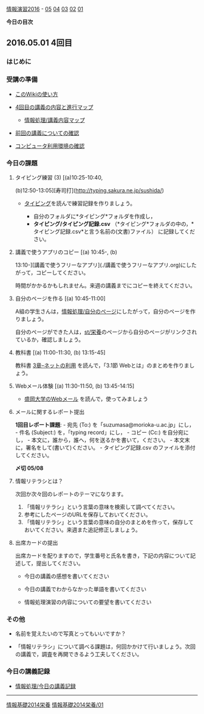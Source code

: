 [[./情報演習2016.org][情報演習2016]] -
[[./05.md][05]] [[http:__ateraimemo.com_04.org][04]]
[[./03.md][03]] [[http:__ateraimemo.com_02.org][02]]
[[./01.org][01]]

*今日の目次*

** 2016.05.01 4回目

*** はじめに

*** 受講の準備

-  [[./このWikiの使い方.org][このWikiの使い方]]
-  [[http://www.xmind.net/m/Kiur/][4回目の講義の内容と進行マップ]]

   -  [[./情報処理_講義内容マップ.org][情報処理/講義内容マップ]]

-  [[./前回の講義についての確認.org][前回の講義についての確認]]
-  [[./コンピュータ利用環境の確認.org][コンピュータ利用環境の確認]]

*** 今日の課題

**** タイピング練習 (3) [(a)10:25-10:40,
(b)12:50-13:05][寿司打](http://typing.sakura.ne.jp/sushida/)

-  [[./タイピング.org][タイピング]]を読んで練習記録を作りましょう。

   -  自分のフォルダに*タイピング*フォルダを作成し，
   -  *タイピング/タイピング記録.csv*
      （*タイピング*フォルダの中の，*タイピング記録.csv*と言う名前の(文書)ファイル）
      に記録してください。

**** 講義で使うアプリのコピー [(a) 10:45-, (b)
13:10-][講義で使うフリーなアプリ](./講義で使うフリーなアプリ.org)にしたがって，コピーしてください。

時間がかかるかもしれません。来週の講義までにコピーを終えてください。

**** 自分のページを作る [(a) 10:45-11:00]

A組の学生さんは，[[./情報処理_自分のページ.org][情報処理/自分のページ]]にしたがって，自分のページを作りましょう。

自分のページができた人は，[[./st_栄養.org][st/栄養]]のページから自分のページがリンクされているか，確認しましょう。

**** 教科書 [(a) 11:00-11:30, (b) 13:15-45]

教科書 [[./3章--ネットの利用.org][3章--ネットの利用]]
を読んで，「3.1節 Webとは」のまとめを作りましょう。

**** Webメール体験 [(a) 11:30-11:50, (b) 13:45-14:15]

-  [[./盛岡大学のWebメール.org][盛岡大学のWebメール]]
   を読んで，使ってみましょう

**** メールに関するレポート提出

*1回目レポート課題*: - 宛先 (To:) を「suzumasa@morioka-u.ac.jp」にし， -
件名 (Subject:) を，「typing record」にし， - コピー (Cc:)
を自分宛にし， - 本文に，誰から，誰へ，何を送るかを書いて，ください。 -
本文末に，署名をして(書いて)ください。 - タイピング記録.csv
のファイルを添付してください。

*〆切 05/08*

**** 情報リテラシとは？

次回か次々回のレポートのテーマになります。

1. 「情報リテラシ」という言葉の意味を検索して調べてください。
2. 参考にしたページのURLを保存しておいてください。
3. 「情報リテラシ」という言葉の意味の自分のまとめを作って，保存しておいてください。来週また追記修正しましょう。

**** 出席カードの提出

出席カードを配りますので，学生番号と氏名を書き，下記の内容について記述して，提出してください。

-  今日の講義の感想を書いてください

-  今日の講義でわからなかった単語を書いてください

-  情報処理演習の内容についての要望を書いてください

*** その他

-  名前を覚えたいので写真とってもいいですか？

-  「情報リテラシ」について調べる課題は，何回かかけて行いましょう。次回の講義で，調査を再開できるよう工夫してください。

*** 今日の講義記録

-  [[./情報処理_今日の講義記録.org][情報処理/今日の講義記録]]

--------------

[[./情報基礎2014栄養.org][情報基礎2014栄養]]
[[./情報基礎2014栄養_01.org][情報基礎2014栄養/01]]
